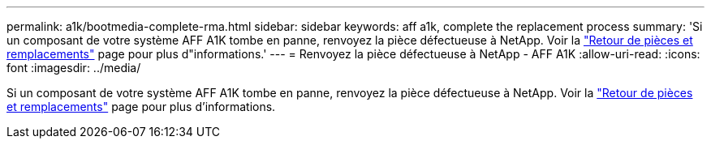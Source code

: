 ---
permalink: a1k/bootmedia-complete-rma.html 
sidebar: sidebar 
keywords: aff a1k, complete the replacement process 
summary: 'Si un composant de votre système AFF A1K tombe en panne, renvoyez la pièce défectueuse à NetApp. Voir la https://mysupport.netapp.com/site/info/rma["Retour de pièces et remplacements"] page pour plus d"informations.' 
---
= Renvoyez la pièce défectueuse à NetApp - AFF A1K
:allow-uri-read: 
:icons: font
:imagesdir: ../media/


[role="lead"]
Si un composant de votre système AFF A1K tombe en panne, renvoyez la pièce défectueuse à NetApp. Voir la https://mysupport.netapp.com/site/info/rma["Retour de pièces et remplacements"] page pour plus d'informations.
